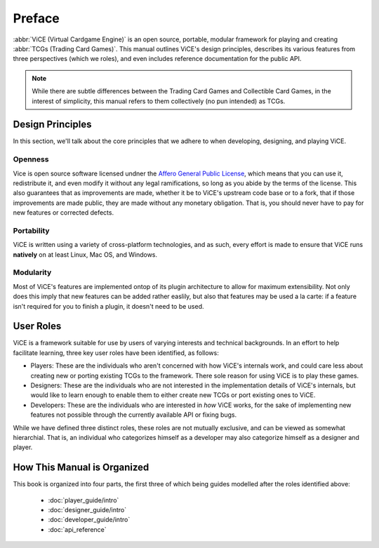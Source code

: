 Preface
########
:abbr:`ViCE (Virtual Cardgame Engine)` is an open source, portable, modular 
framework for playing and creating :abbr:`TCGs (Trading Card Games)`. This 
manual outlines ViCE's design principles, describes its various features from 
three perspectives (which we roles), and even includes reference documentation 
for the public API.

.. note::
    While there are subtle differences between the Trading Card Games and
    Collectible Card Games, in the interest of simplicity, this manual refers
    to them collectively (no pun intended) as TCGs. 

Design Principles
=================
In this section, we'll talk about the core principles that we adhere to when
developing, designing, and playing ViCE.

Openness
--------
Vice is open source software licensed undner the 
`Affero General Public License <http://www.gnu.org/licenses/agpl-3.0.html>`_,
which means that you can use it, redistribute it, and even modify it without
any legal ramifications, so long as you abide by the terms of the license. 
This also guarantees that as improvements are made, whether it be to ViCE's 
upstream code base or to a fork, that if those improvements are made public,
they are made without any monetary obligation. That is, you should never have
to pay for new features or corrected defects.

Portability
-----------
ViCE is written using a variety of cross-platform technologies, and as such,
every effort is made to ensure that ViCE runs **natively** on at least Linux, 
Mac OS, and Windows. 

Modularity
----------
Most of ViCE's features are implemented ontop of its plugin architecture to
allow for maximum extensibility. Not only does this imply that new features
can be added rather easlily, but also that features may be used a la carte:
if a feature isn't required for you to finish a plugin, it doesn't need to be
used.

User Roles
==========
ViCE is a framework suitable for use by users of varying interests and 
technical backgrounds. In an effort to help facilitate learning, three key
user roles have been identified, as follows:

* Players: These are the individuals who aren't concerned with how ViCE's 
  internals work, and could care less about creating new or porting existing 
  TCGs to the framework. There sole reason for using ViCE is to play these
  games. 

* Designers: These are the individuals who are not interested in the
  implementation details of ViCE's internals, but would like to learn
  enough to enable them to either create new TCGs or port existing ones to
  ViCE.
 
* Developers: These are the individuals who are interested in *how* ViCE works,
  for the sake of implementing new features not possible through the currently
  available API or fixing bugs.

While we have defined three distinct roles, these roles are not mutually
exclusive, and can be viewed as somewhat hierarchial. That is, an individual
who categorizes himself as a developer may also categorize himself as a
designer and player.

How This Manual is Organized
============================
This book is organized into four parts, the first three of which being guides
modelled after the roles identified above:

    * :doc:`player_guide/intro`
    * :doc:`designer_guide/intro`
    * :doc:`developer_guide/intro`
    * :doc:`api_reference`

